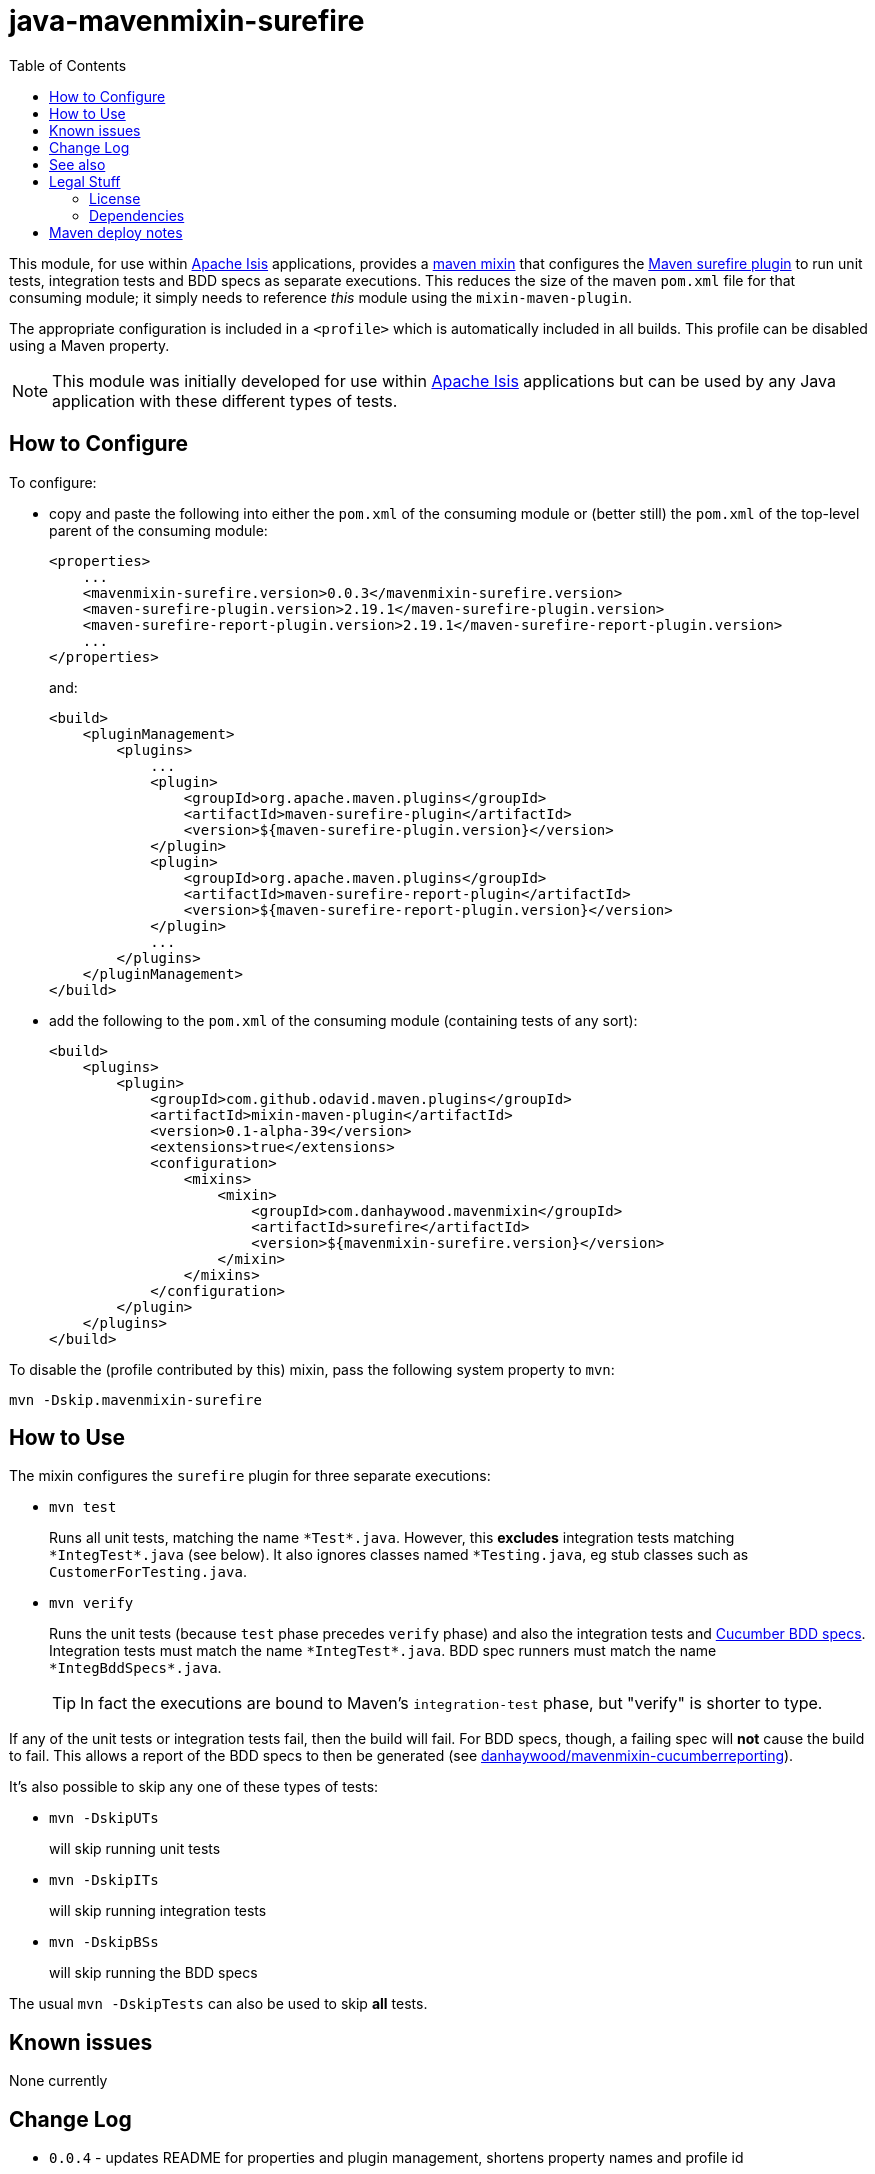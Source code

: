 = java-mavenmixin-surefire
:_imagesdir: ./
:toc:


This module, for use within link:http://isis.apache.org[Apache Isis] applications, provides a link:https://github.com/odavid/maven-plugins[maven mixin] that configures the link:http://maven.apache.org/surefire/maven-surefire-plugin/index.html[Maven surefire plugin] to run unit tests, integration tests and BDD specs as separate executions.
This reduces the size of the maven `pom.xml` file for that consuming module; it simply needs to reference _this_ module using the `mixin-maven-plugin`.

The appropriate configuration is included in a `<profile>` which is automatically included in all builds.
This profile can be disabled using a Maven property.

[NOTE]
====
This module was initially developed for use within link:http://isis.apache.org[Apache Isis] applications but can be used by any Java application with these different types of tests.
====




== How to Configure

To configure:

* copy and paste the following into either the `pom.xml` of the consuming module or (better still) the `pom.xml` of the top-level parent of the consuming module: +
+
[source,xml]
----
<properties>
    ...
    <mavenmixin-surefire.version>0.0.3</mavenmixin-surefire.version>
    <maven-surefire-plugin.version>2.19.1</maven-surefire-plugin.version>
    <maven-surefire-report-plugin.version>2.19.1</maven-surefire-report-plugin.version>
    ...
</properties>
----
+
and: +
+
[source,xml]
----
<build>
    <pluginManagement>
        <plugins>
            ...
            <plugin>
                <groupId>org.apache.maven.plugins</groupId>
                <artifactId>maven-surefire-plugin</artifactId>
                <version>${maven-surefire-plugin.version}</version>
            </plugin>
            <plugin>
                <groupId>org.apache.maven.plugins</groupId>
                <artifactId>maven-surefire-report-plugin</artifactId>
                <version>${maven-surefire-report-plugin.version}</version>
            </plugin>
            ...
        </plugins>
    </pluginManagement>
</build>
----

* add the following to the `pom.xml` of the consuming module (containing tests of any sort): +
+
[source,xml]
----
<build>
    <plugins>
        <plugin>
            <groupId>com.github.odavid.maven.plugins</groupId>
            <artifactId>mixin-maven-plugin</artifactId>
            <version>0.1-alpha-39</version>
            <extensions>true</extensions>
            <configuration>
                <mixins>
                    <mixin>
                        <groupId>com.danhaywood.mavenmixin</groupId>
                        <artifactId>surefire</artifactId>
                        <version>${mavenmixin-surefire.version}</version>
                    </mixin>
                </mixins>
            </configuration>
        </plugin>
    </plugins>
</build>
----



To disable the (profile contributed by this) mixin, pass the following system property to `mvn`:

[source,bash]
----
mvn -Dskip.mavenmixin-surefire
----


== How to Use


The mixin configures the `surefire` plugin for three separate executions:

* `mvn test` +
+
Runs all unit tests, matching the name ``\*Test*.java``.
However, this *excludes* integration tests matching ``\*IntegTest*.java`` (see below).
It also ignores classes named ``*Testing.java``, eg stub classes such as ``CustomerForTesting.java``.

* `mvn verify` +
+
Runs the unit tests (because `test` phase precedes `verify` phase) and also the integration tests and link:https://cucumber.io/docs/reference/jvm#running-cucumber[Cucumber BDD specs].
Integration tests must match the name ``\*IntegTest*.java``.
BDD spec runners must match the name ``\*IntegBddSpecs*.java``. +
+
[TIP]
====
In fact the executions are bound to Maven's `integration-test` phase, but "verify" is shorter to type.
====

If any of the unit tests or integration tests fail, then the build will fail.
For BDD specs, though, a failing spec will *not* cause the build to fail.
This allows a report of the BDD specs to then be generated (see link:https://github.com/danhaywood/java-mavenmixin-cucumberreporting[danhaywood/mavenmixin-cucumberreporting]).



It's also possible to skip any one of these types of tests:

* `mvn -DskipUTs` +
+
will skip running unit tests

* `mvn -DskipITs` +
+
will skip running integration tests

* `mvn -DskipBSs` +
+
will skip running the BDD specs

The usual `mvn -DskipTests` can also be used to skip *all* tests.




== Known issues

None currently



== Change Log

* `0.0.4` - updates README for properties and plugin management, shortens property names and profile id
* `0.0.3` - relaxes naming convention for unit tests: will now match ``Test*.java`` and ``\*Test.java``, but excludes ``*IntegTest*.java`` and ``*Testing.java`` (eg ``CustomerForTesting.java``)
            Also, introduces properties to fix down the plugin versions.
* `0.0.2` - fixes issue with -DskipITs, also ensure that BDD specs are always run.
            Removes the optional configuration property defining the plugin version (seemed to be ignored).
            References the danhaywood/cucumberreporting maven mixin in the README.
* `0.0.1` - first release.



== See also

If the consuming module defines cucumber BDD specs, then the  link:https://github.com/danhaywood/java-mavenmixin-cucumberreporting[danhaywood/mavenmixin-cucumberreporting] maven mixin can be used to configure cucumber reporting plugins.



== Legal Stuff

=== License

[source]
----
Copyright 2016~date Dan Haywood

Licensed under the Apache License, Version 2.0 (the
"License"); you may not use this file except in compliance
with the License.  You may obtain a copy of the License at

    http://www.apache.org/licenses/LICENSE-2.0

Unless required by applicable law or agreed to in writing,
software distributed under the License is distributed on an
"AS IS" BASIS, WITHOUT WARRANTIES OR CONDITIONS OF ANY
KIND, either express or implied.  See the License for the
specific language governing permissions and limitations
under the License.
----



=== Dependencies

This mixin module relies on the link:https://github.com/odavid/maven-plugins[com.github.odavid.maven.plugins:mixin-maven-plugin], released under Apache License v2.0.



== Maven deploy notes

The module is deployed using Sonatype's OSS support (see
http://central.sonatype.org/pages/apache-maven.html[user guide] and http://www.danhaywood.com/2013/07/11/deploying-artifacts-to-maven-central-repo/[this blog post]).

The `release.sh` script automates the release process.
It performs the following:

* performs a sanity check (`mvn clean install -o`) that everything builds ok
* bumps the `pom.xml` to a specified release version, and tag
* performs a double check (`mvn clean install -o`) that everything still builds ok
* releases the code using `mvn clean deploy`
* bumps the `pom.xml` to a specified release version

For example:

[source]
----
sh release.sh 0.0.3 \
              0.0.4-SNAPSHOT \
              dan@haywood-associates.co.uk \
              "this is not really my passphrase"
----

where

* `$1` is the release version
* `$2` is the snapshot version
* `$3` is the email of the secret key (`~/.gnupg/secring.gpg`) to use for signing
* `$4` is the corresponding passphrase for that secret key.

Other ways of specifying the key and passphrase are available, see the ``pgp-maven-plugin``'s
http://kohsuke.org/pgp-maven-plugin/secretkey.html[documentation]).

If the script completes successfully, then push changes:

[source]
----
git push origin master
git push origin 0.0.3
----

If the script fails to complete, then identify the cause, perform a `git reset --hard` to start over and fix the issue before trying again.
Note that in the `dom`'s `pom.xml` the `nexus-staging-maven-plugin` has the `autoReleaseAfterClose` setting set to `true` (to automatically stage, close and the release the repo).
You may want to set this to `false` if debugging an issue.

According to Sonatype's guide, it takes about 10 minutes to sync, but up to 2 hours to update http://search.maven.org[search].
